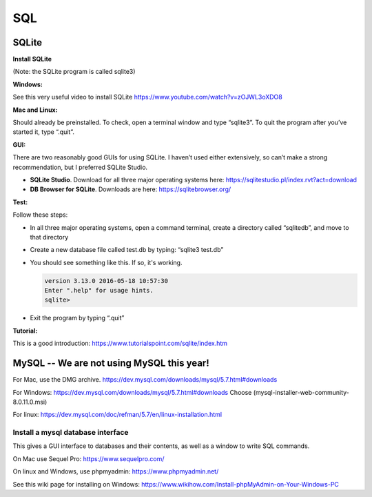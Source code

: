 ====================
SQL
====================

--------------------
SQLite
--------------------

**Install SQLite**

(Note: the SQLite program is called sqlite3)

**Windows:**

See this very useful video to install SQLite
https://www.youtube.com/watch?v=zOJWL3oXDO8

**Mac and Linux:**

Should already be preinstalled.  To check, open a terminal window and type “sqlite3”.  To quit the program after you’ve started it, type “.quit”.

**GUI:**

There are two reasonably good GUIs for using SQLite.  I haven’t used either extensively, so can’t make a strong recommendation, but I preferred SQLite Studio.  

- **SQLite Studio**.  Download for all three major operating systems here: https://sqlitestudio.pl/index.rvt?act=download
- **DB Browser for SQLite**. Downloads are here: https://sqlitebrowser.org/

**Test:**

Follow these steps:

- In all three major operating systems, open a command terminal, create a directory called “sqlitedb”, and move to that directory 
- Create a new database file called test.db by typing: “sqlite3 test.db”  
- You should see something like this.  If so, it's working.

  .. code::

    version 3.13.0 2016-05-18 10:57:30
    Enter ".help" for usage hints.
    sqlite> 

- Exit the program by typing “.quit”

**Tutorial:**

This is a good introduction:
https://www.tutorialspoint.com/sqlite/index.htm



------------------------------------------------------------
MySQL  --   We are not using MySQL this year!
------------------------------------------------------------

For Mac, use the DMG archive.
https://dev.mysql.com/downloads/mysql/5.7.html#downloads

For Windows:
https://dev.mysql.com/downloads/mysql/5.7.html#downloads
Choose (mysql-installer-web-community-8.0.11.0.msi)

For linux:
https://dev.mysql.com/doc/refman/5.7/en/linux-installation.html

Install a mysql database interface
****************************************

This gives a GUI interface to databases and their contents, as well as a window to write SQL commands.

On Mac use Sequel Pro: https://www.sequelpro.com/

On linux and Windows, use phpmyadmin: https://www.phpmyadmin.net/

See this wiki page for installing on Windows:
https://www.wikihow.com/Install-phpMyAdmin-on-Your-Windows-PC
